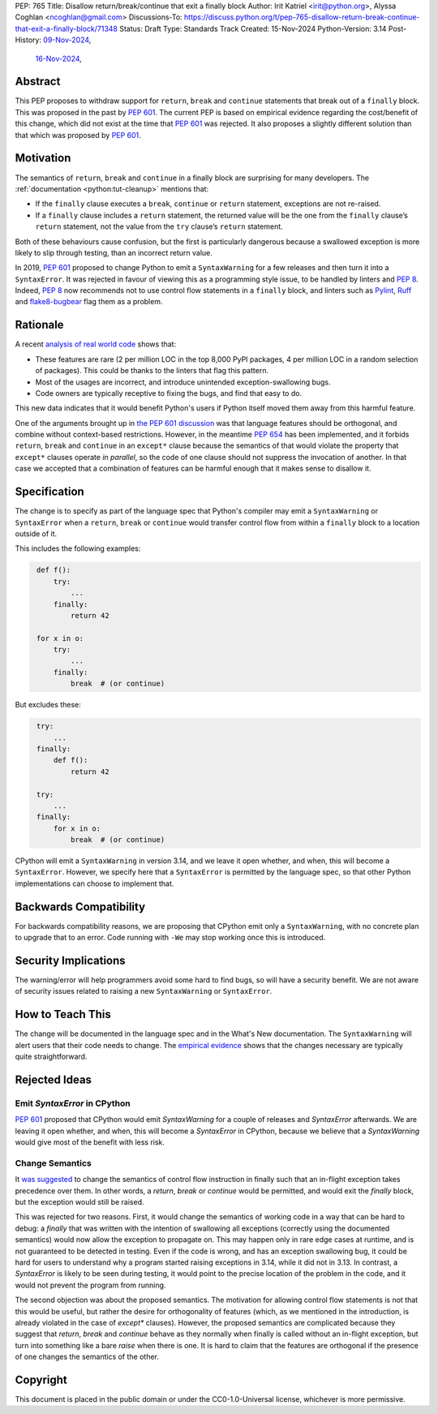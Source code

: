 PEP: 765
Title: Disallow return/break/continue that exit a finally block
Author: Irit Katriel <irit@python.org>, Alyssa Coghlan <ncoghlan@gmail.com>
Discussions-To: https://discuss.python.org/t/pep-765-disallow-return-break-continue-that-exit-a-finally-block/71348
Status: Draft
Type: Standards Track
Created: 15-Nov-2024
Python-Version: 3.14
Post-History: `09-Nov-2024 <https://discuss.python.org/t/an-analysis-of-return-in-finally-in-the-wild/70633>`__,
              `16-Nov-2024 <https://discuss.python.org/t/pep-765-disallow-return-break-continue-that-exit-a-finally-block/71348>`__,

Abstract
========

This PEP proposes to withdraw support for ``return``, ``break`` and
``continue`` statements that break out of a ``finally`` block.
This was proposed in the past by :pep:`601`. The current PEP
is based on empirical evidence regarding the cost/benefit of
this change, which did not exist at the time that :pep:`601`
was rejected. It also proposes a slightly different solution
than that which was proposed by :pep:`601`.

Motivation
==========

The semantics of ``return``, ``break`` and ``continue`` in a
finally block are surprising for many developers.
The :ref:`documentation <python:tut-cleanup>` mentions that:

- If the ``finally`` clause executes a ``break``, ``continue``
  or ``return`` statement, exceptions are not re-raised.

- If a ``finally`` clause includes a ``return`` statement, the
  returned value will be the one from the ``finally`` clause’s
  ``return`` statement, not the value from the ``try`` clause’s
  ``return`` statement.

Both of these behaviours cause confusion, but the first is
particularly dangerous because a swallowed exception is more
likely to slip through testing, than an incorrect return value.

In 2019, :pep:`601` proposed to change Python to emit a
``SyntaxWarning`` for a few releases and then turn it into a
``SyntaxError``. It was rejected in favour of viewing this
as a programming style issue, to be handled by linters and :pep:`8`.
Indeed, :pep:`8` now recommends not to use control flow statements
in a ``finally`` block, and linters such as
`Pylint <https://pylint.readthedocs.io/en/stable/>`__,
`Ruff <https://docs.astral.sh/ruff/>`__ and
`flake8-bugbear <https://github.com/PyCQA/flake8-bugbear>`__
flag them as a problem.

Rationale
=========

A recent `analysis of real world code
<https://github.com/iritkatriel/finally/blob/main/README.md>`_ shows that:

- These features are rare (2 per million LOC in the top 8,000 PyPI
  packages, 4 per million LOC in a random selection of packages).
  This could be thanks to the linters that flag this pattern.
- Most of the usages are incorrect, and introduce unintended
  exception-swallowing bugs.
- Code owners are typically receptive to fixing the bugs, and
  find that easy to do.

This new data indicates that it would benefit Python's users if
Python itself moved them away from this harmful feature.

One of the arguments brought up in `the PEP 601 discussion
<https://discuss.python.org/t/pep-601-forbid-return-break-continue-breaking-out-of-finally/2239/24>`__
was that language features should be orthogonal, and combine without
context-based restrictions. However, in the meantime :pep:`654` has
been implemented, and it forbids ``return``, ``break`` and ``continue``
in an ``except*`` clause because the semantics of that would violate
the property that ``except*`` clauses operate *in parallel*, so the
code of one clause should not suppress the invocation of another.
In that case we accepted that a combination of features can be
harmful enough that it makes sense to disallow it.


Specification
=============

The change is to specify as part of the language spec that
Python's compiler may emit a ``SyntaxWarning`` or ``SyntaxError``
when a ``return``, ``break`` or ``continue`` would transfer
control flow from within a ``finally`` block to a location outside
of it.

This includes the following examples:

.. code-block::
   :class: bad

    def f():
        try:
            ...
        finally:
            return 42

    for x in o:
        try:
            ...
        finally:
            break  # (or continue)

But excludes these:

.. code-block::
   :class: good

    try:
        ...
    finally:
        def f():
            return 42

    try:
        ...
    finally:
        for x in o:
            break  # (or continue)


CPython will emit a ``SyntaxWarning`` in version 3.14, and we leave
it open whether, and when, this will become a ``SyntaxError``.
However, we specify here that a ``SyntaxError`` is permitted by
the language spec, so that other Python implementations can choose
to implement that.

Backwards Compatibility
=======================

For backwards compatibility reasons, we are proposing that CPython
emit only a ``SyntaxWarning``, with no concrete plan to upgrade that
to an error. Code running with ``-We`` may stop working once this
is introduced.

Security Implications
=====================

The warning/error will help programmers avoid some hard to find bugs,
so will have a security benefit. We are not aware of security issues
related to raising a new ``SyntaxWarning`` or ``SyntaxError``.

How to Teach This
=================

The change will be documented in the language spec and in the
What's New documentation. The ``SyntaxWarning`` will alert users
that their code needs to change. The `empirical evidence
<https://github.com/iritkatriel/finally/blob/main/README.md>`__
shows that the changes necessary are typically quite
straightforward.

Rejected Ideas
==============

Emit `SyntaxError` in CPython
-----------------------------

:pep:`601` proposed that CPython would emit `SyntaxWarning` for a couple of
releases and `SyntaxError` afterwards. We are leaving it open whether, and
when, this will become a `SyntaxError` in CPython, because we believe that a
`SyntaxWarning` would give most of the benefit with less risk.

Change Semantics
----------------

It `was suggested <https://discuss.python.org/t/pep-765-disallow-return-break-continue-that-exit-a-finally-block/71348/32>`__
to change the semantics of control flow instruction in finally such that an
in-flight exception takes precedence over them.  In other words, a `return`,
`break` or `continue` would be permitted, and would exit the `finally` block,
but the exception would still be raised.

This was rejected for two reasons. First, it would change the semantics of
working code in a way that can be hard to debug: a `finally` that was written
with the intention of swallowing all exceptions (correctly using the documented
semantics) would now allow the exception to propagate on. This may happen only
in rare edge cases at runtime, and is not guaranteed to be detected in testing.
Even if the code is wrong, and has an exception swallowing bug, it could be
hard for users to understand why a program started raising exceptions in 3.14,
while it did not in 3.13.
In contrast, a `SyntaxError` is likely to be seen during testing, it would
point to the precise location of the problem in the code, and it would not
prevent the program from running.

The second objection was about the proposed semantics. The motivation for
allowing control flow statements is not that this would be useful, but rather
the desire for orthogonality of features (which, as we mentioned in the
introduction, is already violated in the case of `except*` clauses). However,
the proposed semantics are complicated because they suggest that `return`,
`break` and `continue` behave as they normally when finally is called without
an in-flight exception, but turn into something like a bare `raise` when there
is one. It is hard to claim that the features are orthogonal if the presence
of one changes the semantics of the other.

Copyright
=========

This document is placed in the public domain or under the
CC0-1.0-Universal license, whichever is more permissive.
